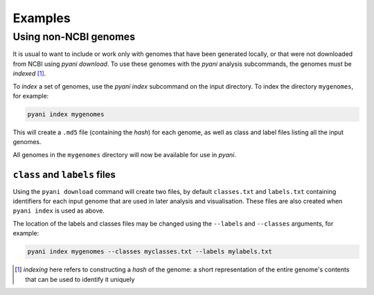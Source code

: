 .. _pyani-examples:

========
Examples
========

----------------------
Using non-NCBI genomes
----------------------

It is usual to want to include or work only with genomes that have been generated locally, or that were not downloaded from NCBI using
`pyani download`. To use these genomes with the `pyani` analysis subcommands, the genomes must be *indexed* [1]_.

To *index* a set of genomes, use the `pyani index` subcommand on the input directory. To index the directory ``mygenomes``, for example:

.. code-block:: bash

    pyani index mygenomes

This will create a ``.md5`` file (containing the *hash*) for each genome, as well as class and label files listing all the input genomes.

All genomes in the ``mygenomes`` directory will now be available for use in `pyani`.

^^^^^^^^^^^^^^^^^^^^^^^^^^^^^^
``class`` and ``labels`` files
^^^^^^^^^^^^^^^^^^^^^^^^^^^^^^

Using the ``pyani download`` command will create two files, by default ``classes.txt`` and ``labels.txt`` containing identifiers for each input genome that are used in later analysis and visualisation. These files are also created when ``pyani index`` is used as above.

The location of the labels and classes files may be changed using the ``--labels`` and ``--classes`` arguments, for example:

.. code-block:: bash

    pyani index mygenomes --classes myclasses.txt --labels mylabels.txt




.. [1] *indexing* here refers to constructing a *hash* of the genome: a short representation of the entire genome's contents that can be used to identify it uniquely
